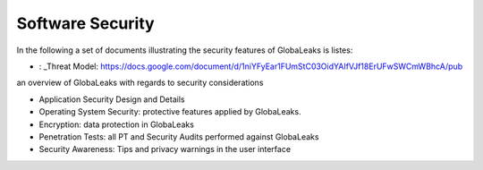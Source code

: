 =================
Software Security
=================

In the following a set of documents illustrating the security features of GlobaLeaks is listes:

- : _Threat Model: https://docs.google.com/document/d/1niYFyEar1FUmStC03OidYAIfVJf18ErUFwSWCmWBhcA/pub
an overview of GlobaLeaks with regards to security considerations

- Application Security Design and Details
- Operating System Security: protective features applied by GlobaLeaks.
- Encryption: data protection in GlobaLeaks
- Penetration Tests: all PT and Security Audits performed against GlobaLeaks
- Security Awareness: Tips and privacy warnings in the user interface
